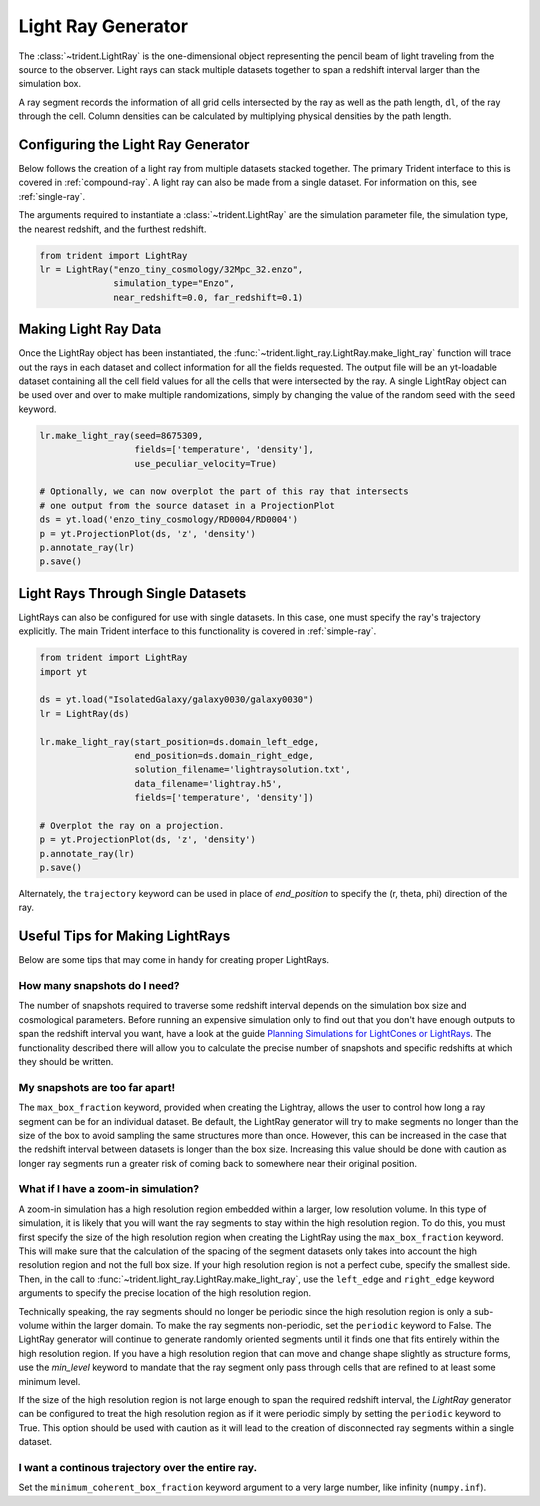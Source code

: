 .. _light-ray-generator:

Light Ray Generator
===================

The :class:`~trident.LightRay` is the one-dimensional object representing
the pencil beam of light traveling from the source to the observer. Light
rays can stack multiple datasets together to span a redshift interval
larger than the simulation box.

.. image:: _images/lightray.png

A ray segment records the information of all grid cells intersected by the
ray as well as the path length, ``dl``, of the ray through the cell.  Column
densities can be calculated by multiplying physical densities by the path
length.

.. _multi-ray:

Configuring the Light Ray Generator
-----------------------------------

Below follows the creation of a light ray from multiple datasets stacked
together.  The primary Trident interface to this is covered in
:ref:`compound-ray`.  A light ray can also be made from a single dataset.
For information on this, see :ref:`single-ray`.

The arguments required to instantiate a :class:`~trident.LightRay` are
the simulation parameter file, the simulation type, the nearest redshift,
and the furthest redshift.

.. code-block:: python

  from trident import LightRay
  lr = LightRay("enzo_tiny_cosmology/32Mpc_32.enzo",
                simulation_type="Enzo",
                near_redshift=0.0, far_redshift=0.1)

Making Light Ray Data
---------------------

Once the LightRay object has been instantiated, the
:func:`~trident.light_ray.LightRay.make_light_ray`
function will trace out the rays in each dataset and collect information for all the
fields requested.  The output file will be an yt-loadable dataset containing all the
cell field values for all the cells that were intersected by the ray.  A
single LightRay object can be used over and over to make multiple
randomizations, simply by changing the value of the random seed with the
``seed`` keyword.

.. code-block:: python

  lr.make_light_ray(seed=8675309,
                    fields=['temperature', 'density'],
                    use_peculiar_velocity=True)

  # Optionally, we can now overplot the part of this ray that intersects
  # one output from the source dataset in a ProjectionPlot
  ds = yt.load('enzo_tiny_cosmology/RD0004/RD0004')
  p = yt.ProjectionPlot(ds, 'z', 'density')
  p.annotate_ray(lr)
  p.save()

.. _single-ray:

Light Rays Through Single Datasets
----------------------------------

LightRays can also be configured for use with single datasets. In this case,
one must specify the ray's trajectory explicitly.  The main Trident interface
to this functionality is covered in :ref:`simple-ray`.

.. code-block:: python

  from trident import LightRay
  import yt

  ds = yt.load("IsolatedGalaxy/galaxy0030/galaxy0030")
  lr = LightRay(ds)

  lr.make_light_ray(start_position=ds.domain_left_edge,
                    end_position=ds.domain_right_edge,
                    solution_filename='lightraysolution.txt',
                    data_filename='lightray.h5',
                    fields=['temperature', 'density'])

  # Overplot the ray on a projection.
  p = yt.ProjectionPlot(ds, 'z', 'density')
  p.annotate_ray(lr)
  p.save()

Alternately, the ``trajectory`` keyword can be used in place of `end_position`
to specify the (r, theta, phi) direction of the ray.

Useful Tips for Making LightRays
--------------------------------

Below are some tips that may come in handy for creating proper LightRays.

How many snapshots do I need?
^^^^^^^^^^^^^^^^^^^^^^^^^^^^^

The number of snapshots required to traverse some redshift interval depends
on the simulation box size and cosmological parameters.  Before running an
expensive simulation only to find out that you don't have enough outputs
to span the redshift interval you want, have a look at the guide
`Planning Simulations for LightCones or LightRays
<https://yt-astro-analysis.readthedocs.io/en/latest/planning_cosmology_simulations.html>`__.
The functionality described there will allow you to calculate the precise
number of snapshots and specific redshifts at which they should be written.

My snapshots are too far apart!
^^^^^^^^^^^^^^^^^^^^^^^^^^^^^^^

The ``max_box_fraction`` keyword, provided when creating the Lightray,
allows the user to control how long a ray segment can be for an
individual dataset.  Be default, the LightRay generator will try to
make segments no longer than the size of the box to avoid sampling the
same structures more than once.  However, this can be increased in the
case that the redshift interval between datasets is longer than the
box size.  Increasing this value should be done with caution as longer
ray segments run a greater risk of coming back to somewhere near their
original position.

What if I have a zoom-in simulation?
^^^^^^^^^^^^^^^^^^^^^^^^^^^^^^^^^^^^

A zoom-in simulation has a high resolution region embedded within a
larger, low resolution volume.  In this type of simulation, it is likely
that you will want the ray segments to stay within the high resolution
region.  To do this, you must first specify the size of the high
resolution region when creating the LightRay using the
``max_box_fraction`` keyword.  This will make sure that
the calculation of the spacing of the segment datasets only takes into
account the high resolution region and not the full box size.  If your
high resolution region is not a perfect cube, specify the smallest side.
Then, in the call to
:func:`~trident.light_ray.LightRay.make_light_ray`,
use the ``left_edge`` and ``right_edge`` keyword arguments to specify the
precise location of the high resolution region.

Technically speaking, the ray segments should no longer be periodic
since the high resolution region is only a sub-volume within the
larger domain.  To make the ray segments non-periodic, set the
``periodic`` keyword to False.  The LightRay generator will continue
to generate randomly oriented segments until it finds one that fits
entirely within the high resolution region.  If you have a high
resolution region that can move and change shape slightly as structure
forms, use the `min_level` keyword to mandate that the ray segment only
pass through cells that are refined to at least some minimum level.

If the size of the high resolution region is not large enough to
span the required redshift interval, the `LightRay` generator can
be configured to treat the high resolution region as if it were
periodic simply by setting the ``periodic`` keyword to True.  This
option should be used with caution as it will lead to the creation
of disconnected ray segments within a single dataset.

I want a continous trajectory over the entire ray.
^^^^^^^^^^^^^^^^^^^^^^^^^^^^^^^^^^^^^^^^^^^^^^^^^^

Set the ``minimum_coherent_box_fraction`` keyword argument to a very
large number, like infinity (``numpy.inf``).
